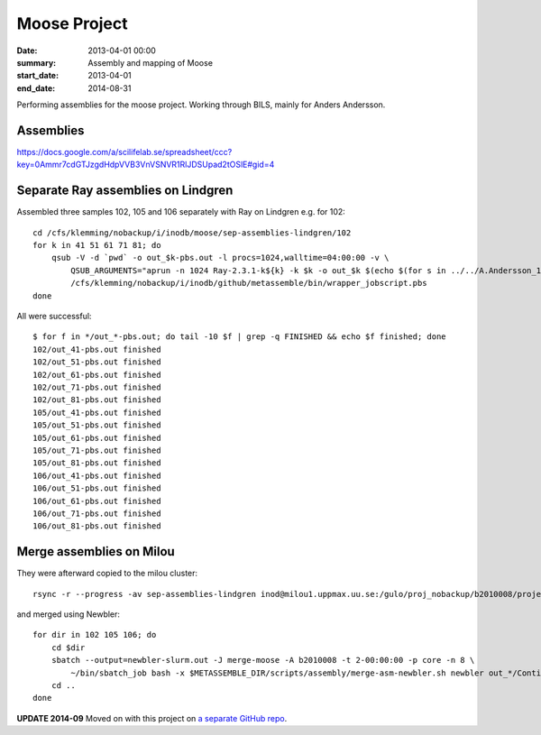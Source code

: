 ==========================================
Moose Project
==========================================
:date: 2013-04-01 00:00
:summary: Assembly and mapping of Moose
:start_date: 2013-04-01
:end_date: 2014-08-31

Performing assemblies for the moose project. Working through BILS, mainly for
Anders Andersson.


Assemblies
===========
https://docs.google.com/a/scilifelab.se/spreadsheet/ccc?key=0Ammr7cdGTJzgdHdpVVB3VnVSNVR1RlJDSUpad2tOSlE#gid=4

Separate Ray assemblies on Lindgren
===================================
Assembled three samples 102, 105 and 106 separately with Ray on Lindgren e.g. for 102::

    cd /cfs/klemming/nobackup/i/inodb/moose/sep-assemblies-lindgren/102 
    for k in 41 51 61 71 81; do
        qsub -V -d `pwd` -o out_$k-pbs.out -l procs=1024,walltime=04:00:00 -v \
            QSUB_ARGUMENTS="aprun -n 1024 Ray-2.3.1-k${k} -k $k -o out_$k $(echo $(for s in ../../A.Andersson_12_01/*/*/*$(basename `pwd`)*_1.fastq; do echo -p $s ${s/_1.fastq/_2.fastq}; done))" \
            /cfs/klemming/nobackup/i/inodb/github/metassemble/bin/wrapper_jobscript.pbs
    done

All were successful::

    $ for f in */out_*-pbs.out; do tail -10 $f | grep -q FINISHED && echo $f finished; done
    102/out_41-pbs.out finished
    102/out_51-pbs.out finished
    102/out_61-pbs.out finished
    102/out_71-pbs.out finished
    102/out_81-pbs.out finished
    105/out_41-pbs.out finished
    105/out_51-pbs.out finished
    105/out_61-pbs.out finished
    105/out_71-pbs.out finished
    105/out_81-pbs.out finished
    106/out_41-pbs.out finished
    106/out_51-pbs.out finished
    106/out_61-pbs.out finished
    106/out_71-pbs.out finished
    106/out_81-pbs.out finished


Merge assemblies on Milou
=========================
They were afterward copied to the milou cluster::
    
   rsync -r --progress -av sep-assemblies-lindgren inod@milou1.uppmax.uu.se:/gulo/proj_nobackup/b2010008/projects/moose/metassemble/ 

and merged using Newbler::

    for dir in 102 105 106; do
        cd $dir
        sbatch --output=newbler-slurm.out -J merge-moose -A b2010008 -t 2-00:00:00 -p core -n 8 \
            ~/bin/sbatch_job bash -x $METASSEMBLE_DIR/scripts/assembly/merge-asm-newbler.sh newbler out_*/Contigs.fasta
        cd ..
    done

**UPDATE 2014-09**
Moved on with this project on `a separate GitHub repo <https://github.com/inodb/2014-09-haspeborg-moose-project>`_.

